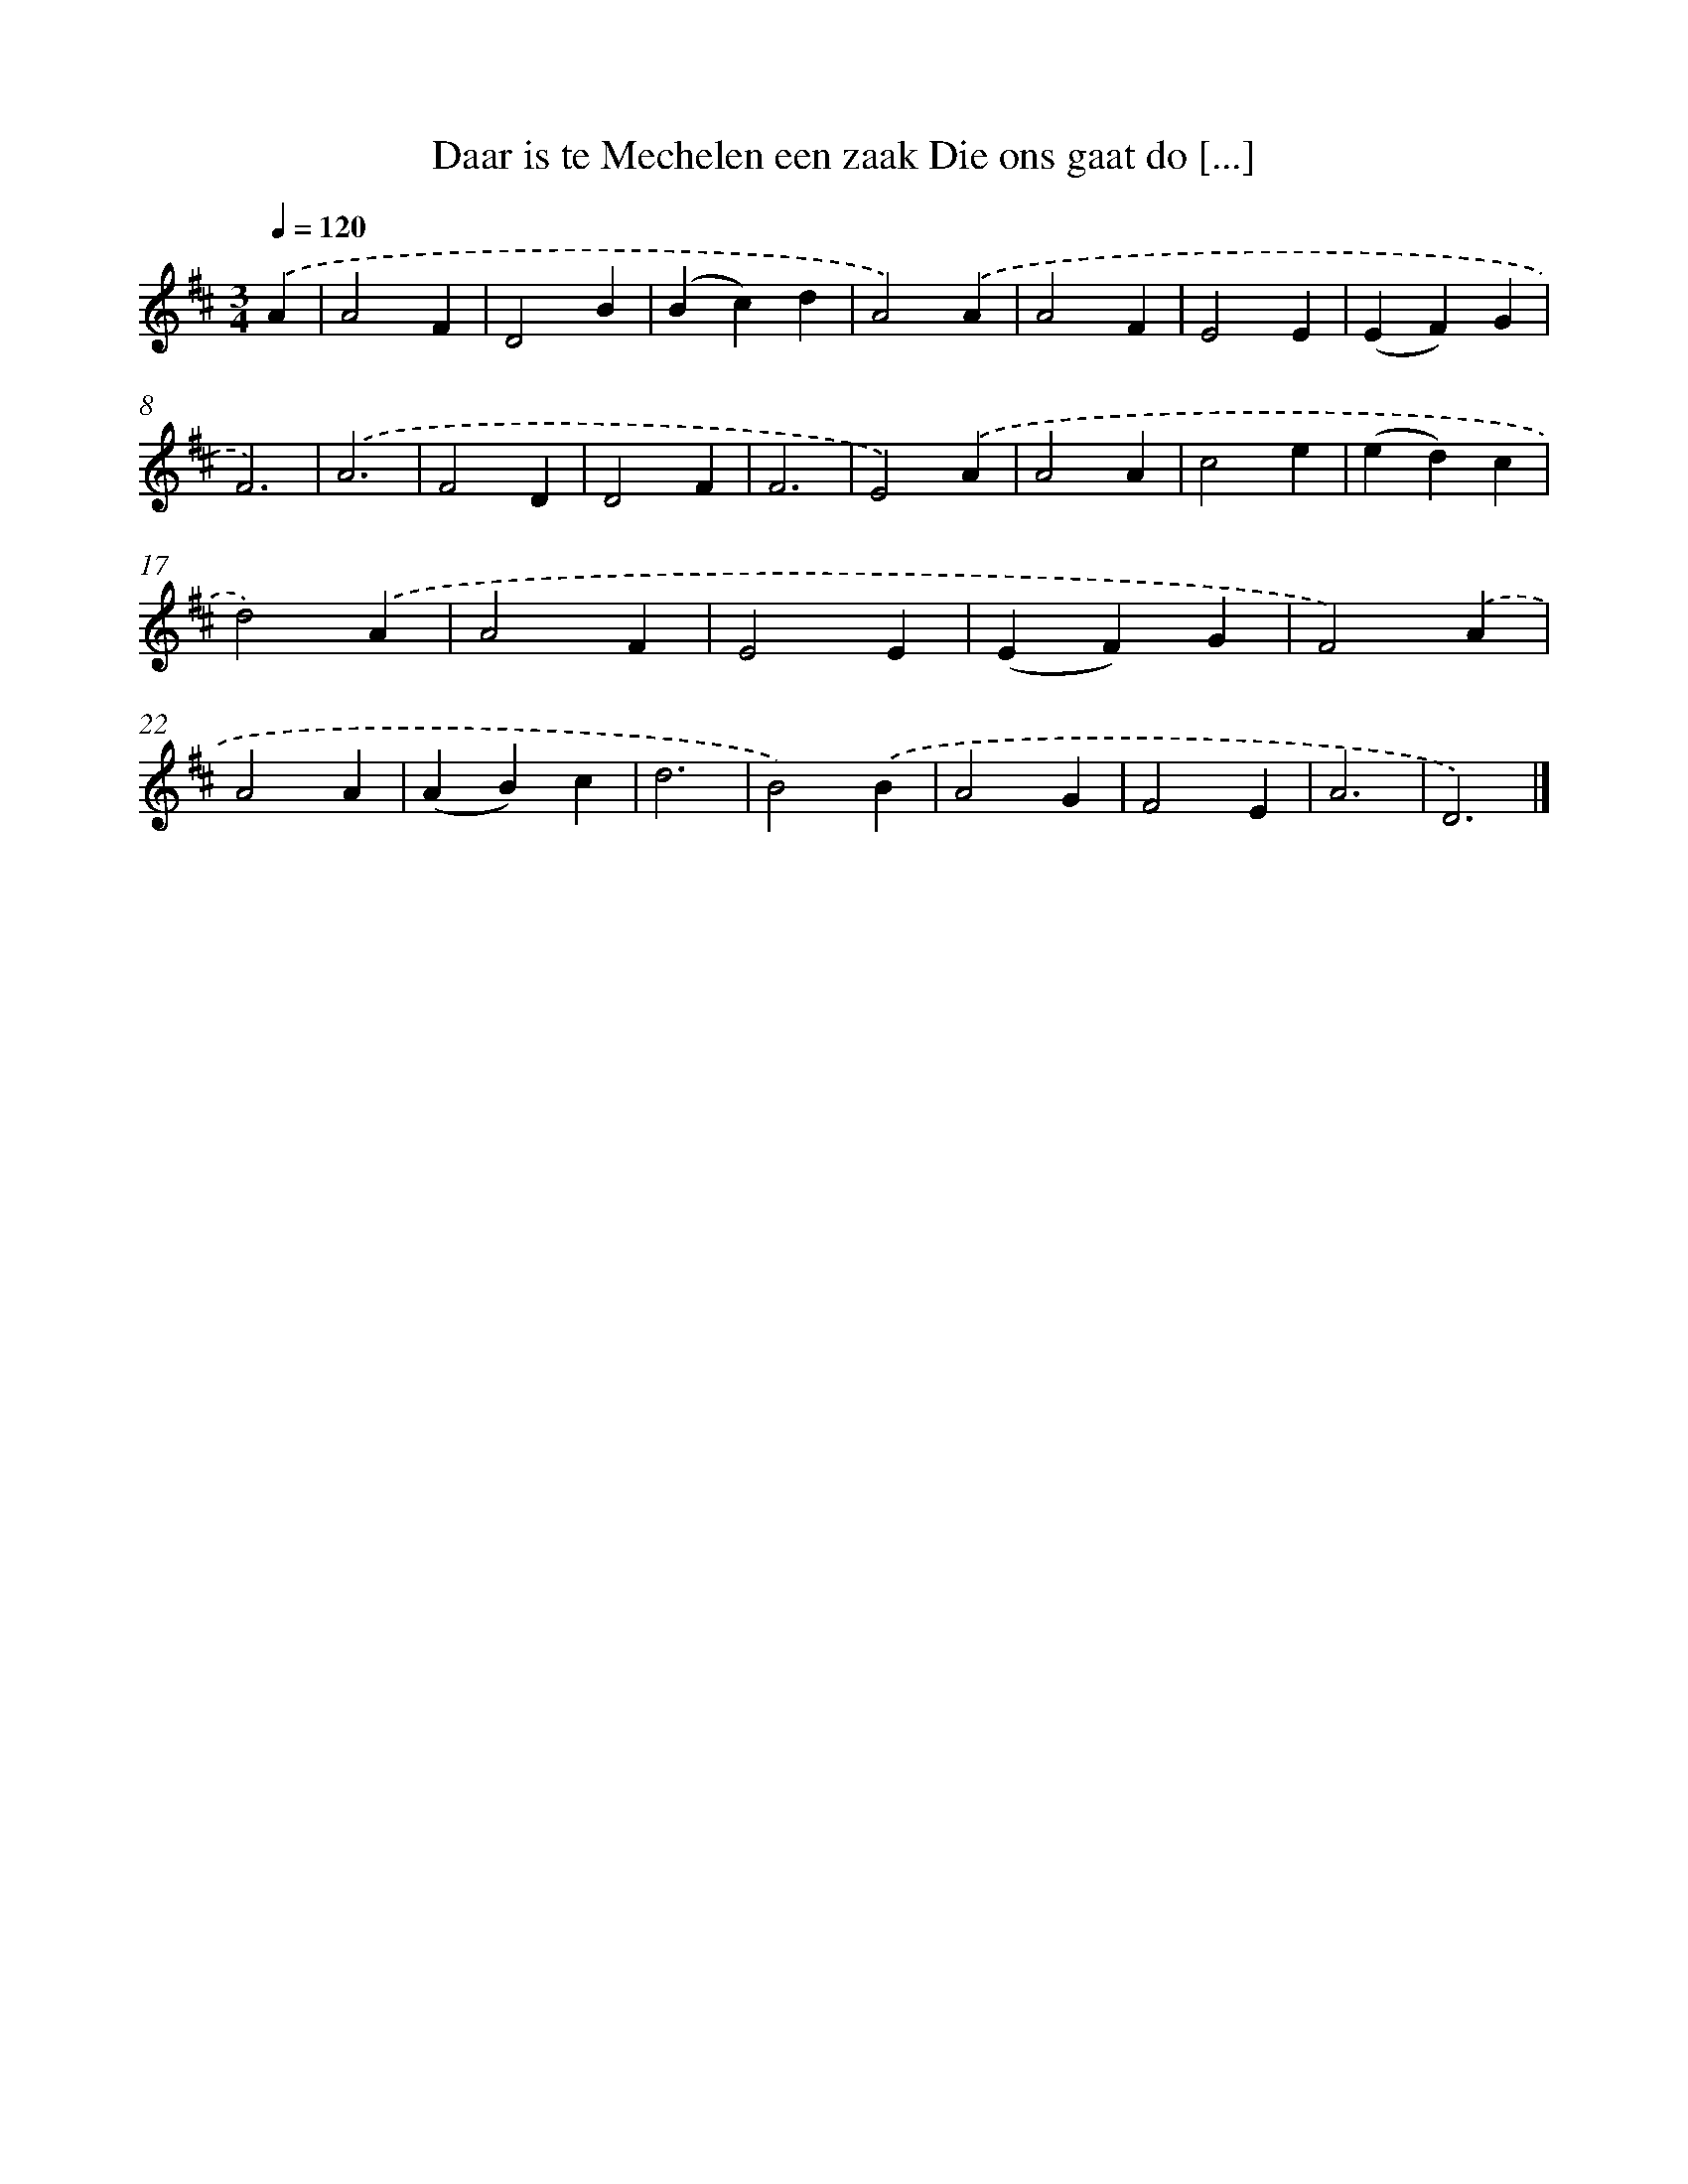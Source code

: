 X: 9372
T: Daar is te Mechelen een zaak Die ons gaat do [...]
%%abc-version 2.0
%%abcx-abcm2ps-target-version 5.9.1 (29 Sep 2008)
%%abc-creator hum2abc beta
%%abcx-conversion-date 2018/11/01 14:36:55
%%humdrum-veritas 3878546552
%%humdrum-veritas-data 1884923608
%%continueall 1
%%barnumbers 0
L: 1/4
M: 3/4
Q: 1/4=120
K: D clef=treble
.('A [I:setbarnb 1]|
A2F |
D2B |
(Bc)d |
A2).('A |
A2F |
E2E |
(EF)G |
F3) |
.('A3 |
F2D |
D2F |
F3 |
E2).('A |
A2A |
c2e |
(ed)c |
d2).('A |
A2F |
E2E |
(EF)G |
F2).('A |
A2A |
(AB)c |
d3 |
B2).('B |
A2G |
F2E |
A3 |
D3) |]
